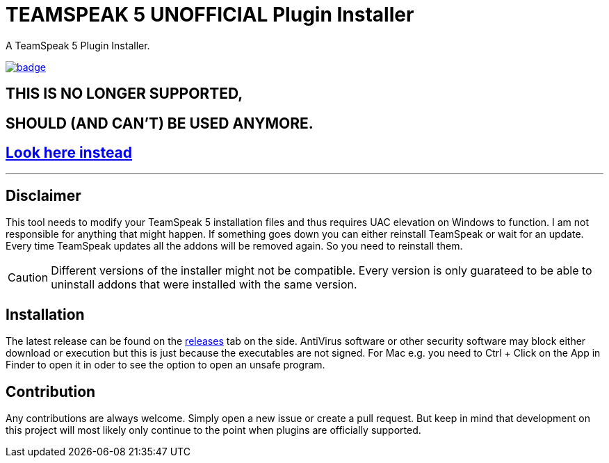 = TEAMSPEAK 5 UNOFFICIAL Plugin Installer
:experimental:
:description: A TS5 Plugin Installer
:icons: font

ifdef::env-github[]
:tip-caption: :bulb:
:caution-caption: :fire:
endif::[]

:toc: left
:idseparator: -
ifdef::env-github,safe-mode-secure[]
:toc:
:toc-placement!:
endif::[]
A TeamSpeak 5 Plugin Installer.

ifdef::env-github,safe-mode-secure[]
toc::[]
endif::[]

image:https://github.com/Gamer92000/TeamSpeak5AddonInstaller/actions/workflows/main.yml/badge.svg[link=https://github.com/Gamer92000/TeamSpeak5AddonInstaller/actions/workflows/main.yml]

== THIS IS NO LONGER SUPPORTED,
== SHOULD (AND CAN'T) BE USED ANYMORE.
== https://community.teamspeak.com/c/ts-client/extensions/39[Look here instead]


---

== Disclaimer
This tool needs to modify your TeamSpeak 5 installation files and thus requires UAC elevation on Windows to function.
I am not responsible for anything that might happen. If something goes down you can either reinstall TeamSpeak or wait for an update.
Every time TeamSpeak updates all the addons will be removed again. So you need to reinstall them.

CAUTION: Different versions of the installer might not be compatible. Every version is only guarateed to be able to uninstall addons that were installed with the same version.

== Installation
The latest release can be found on the https://github.com/Gamer92000/TeamSpeak5AddonInstaller/releases[releases] tab on the side.
AntiVirus software or other security software may block either download or execution but this is just because the executables are not signed.
For Mac e.g. you need to Ctrl + Click on the App in Finder to open it in oder to see the option to open an unsafe program.

== Contribution
Any contributions are always welcome. Simply open a new issue or create a pull request.
But keep in mind that development on this project will most likely only continue to the point when plugins are officially supported.
